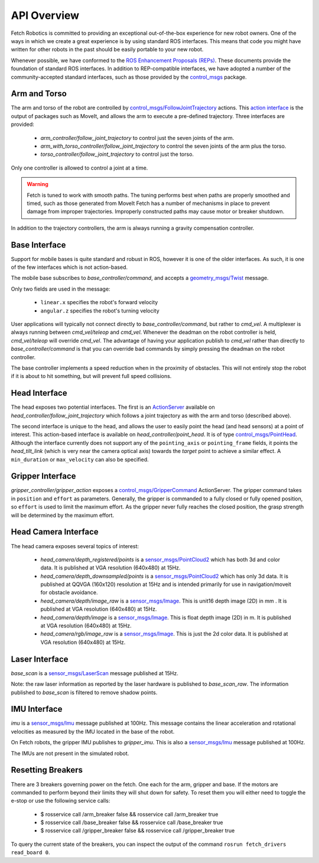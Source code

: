 API Overview
============

Fetch Robotics is committed to providing an exceptional out-of-the-box
experience for new robot owners. One of the ways in which we create a great
experience is by using standard ROS interfaces. This means that code you
might have written for other robots in the past should be easily portable
to your new robot.

Whenever possible, we have conformed to the
`ROS Enhancement Proposals (REPs) <http://www.ros.org/reps/rep-0000.html>`_.
These documents provide the foundation of standard ROS interfaces. In addition
to REP-compatible interfaces, we have adopted a number of the community-accepted
standard interfaces, such as those provided by the
`control_msgs <http://wiki.ros.org/control_msgs>`_ package.

.. _arm_api:

Arm and Torso
-------------
The arm and torso of the robot are controlled by
`control_msgs/FollowJointTrajectory <http://docs.ros.org/api/control_msgs/html/action/FollowJointTrajectory.html>`_
actions. This `action interface <http://wiki.ros.org/actionlib/DetailedDescription#Action_Interface_.26_Transport_Layer>`_ is the output of packages such as MoveIt, and allows
the arm to execute a pre-defined trajectory. Three interfaces are provided:

 * `arm_controller/follow_joint_trajectory` to control just the seven joints of the arm.
 * `arm_with_torso_controller/follow_joint_trajectory` to control the seven joints of the arm plus the torso.
 * `torso_controller/follow_joint_trajectory` to control just the torso.

Only one controller is allowed to control a joint at a time.

.. warning::

    Fetch is tuned to work with smooth paths. The tuning performs best when paths are
    properly smoothed and timed, such as those generated from MoveIt Fetch has a number
    of mechanisms in place to prevent damage from improper trajectories. Improperly
    constructed paths may cause motor or breaker shutdown.

In addition to the trajectory controllers, the arm is always running a gravity
compensation controller.

.. _base_api:

Base Interface
--------------
Support for mobile bases is quite standard and robust in ROS, however it is one
of the older interfaces. As such, it is one of the few interfaces which is not
action-based.

The mobile base subscribes to `base_controller/command`, and accepts a
`geometry_msgs/Twist <http://docs.ros.org/api/geometry_msgs/html/msg/Twist.html>`_
message.

Only two fields are used in the message:

 * ``linear.x`` specifies the robot's forward velocity
 * ``angular.z`` specifies the robot's turning velocity

User applications will typically not connect directly to `base_controller/command`,
but rather to `cmd_vel`. A multiplexer is always running between `cmd_vel/teleop`
and `cmd_vel`. Whenever the deadman on the robot controller is held, `cmd_vel/teleop`
will override `cmd_vel`. The advantage of having your application publish to `cmd_vel`
rather than directly to `base_controller/command` is that you can override bad
commands by simply pressing the deadman on the robot controller.

The base controller implements a speed reduction when in the proximity of
obstacles. This will not entirely stop the robot if it is about to hit something,
but will prevent full speed collisions.

.. _head_api:

Head Interface
--------------
The head exposes two potential interfaces. The first is an `ActionServer <http://wiki.ros.org/actionlib#Client-Server_Interaction>`_
available on `head_controller/follow_joint_trajectory` which follows a joint trajectory as with the
arm and torso (described above).

The second interface is unique to the head, and allows the user to easily point the
head (and head sensors) at a point of interest. This action-based interface is
available on `head_controller/point_head`. It is of type
`control_msgs/PointHead <http://docs.ros.org/api/control_msgs/html/action/PointHead.html>`_.
Although the interface currently does not support any of the ``pointing_axis`` or ``pointing_frame``
fields, it points the `head_tilt_link` (which is very near the camera optical
axis) towards the `target` point to achieve a similar effect. A ``min_duration`` or ``max_velocity`` can also be specified.

.. _gripper_api:

Gripper Interface
-----------------
`gripper_controller/gripper_action` exposes a
`control_msgs/GripperCommand <http://docs.ros.org/api/control_msgs/html/action/GripperCommand.html>`_
ActionServer. The gripper command takes in ``position`` and ``effort`` as parameters. Generally,
the gripper is commanded to a fully closed or fully opened position, so
``effort`` is used to limit the maximum effort. As the gripper never fully reaches
the closed position, the grasp strength will be determined by the maximum
effort.

.. _camera_api:

Head Camera Interface
---------------------
The head camera exposes several topics of interest:

 * `head_camera/depth_registered/points` is a `sensor_msgs/PointCloud2 <http://docs.ros.org/api/sensor_msgs/html/msg/PointCloud2.html>`_
   which has both 3d and color data. It is published at VGA resolution (640x480)
   at 15Hz.
 * `head_camera/depth_downsampled/points` is a `sensor_msgs/PointCloud2 <http://docs.ros.org/api/sensor_msgs/html/msg/PointCloud2.html>`_
   which has only 3d data. It is published at QQVGA (160x120) resolution at
   15Hz and is intended primarily for use in navigation/moveit for obstacle
   avoidance.
 * `head_camera/depth/image_raw` is a `sensor_msgs/Image <http://docs.ros.org/api/sensor_msgs/html/msg/Image.html>`_.
   This is unit16 depth image (2D) in mm . It is published at VGA resolution (640x480)
   at 15Hz.
 * `head_camera/depth/image` is a `sensor_msgs/Image <http://docs.ros.org/api/sensor_msgs/html/msg/Image.html>`_.
   This is float depth image (2D) in m. It is published at VGA resolution (640x480)
   at 15Hz.
 * `head_camera/rgb/image_raw` is a `sensor_msgs/Image <http://docs.ros.org/api/sensor_msgs/html/msg/Image.html>`_.
   This is just the 2d color data. It is published at VGA resolution (640x480)
   at 15Hz.

.. _laser_api:

Laser Interface
---------------

`base_scan` is a `sensor_msgs/LaserScan <http://docs.ros.org/api/sensor_msgs/html/msg/LaserScan.html>`_
message published at 15Hz.

Note: the raw laser information as reported by the laser hardware is published to
`base_scan_raw`. The information published to `base_scan` is filtered to remove
shadow points.

.. _imu_api:

IMU Interface
-------------

`imu` is a `sensor_msgs/Imu <http://docs.ros.org/api/sensor_msgs/html/msg/Imu.html>`_
message published at 100Hz. This message contains the linear acceleration and
rotational velocities as measured by the IMU located in the base of the robot.

On Fetch robots, the gripper IMU publishes to `gripper_imu`. This is also
a `sensor_msgs/Imu <http://docs.ros.org/api/sensor_msgs/html/msg/Imu.html>`_
message published at 100Hz.

The IMUs are not present in the simulated robot.

.. _resetting_breakers:

Resetting Breakers
------------------

There are 3 breakers governing power on the fetch. One each for the arm, gripper
and base. If the motors are commanded to perform beyond their limits they will
shut down for safety. To reset them you will either need to toggle the e-stop or
use the following service calls:

 * $ rosservice call /arm_breaker false && rosservice call /arm_breaker true
 * $ rosservice call /base_breaker false && rosservice call /base_breaker true
 * $ rosservice call /gripper_breaker false && rosservice call /gripper_breaker true

To query the current state of the breakers, you can inspect the output of the command
``rosrun fetch_drivers read_board 0``.
